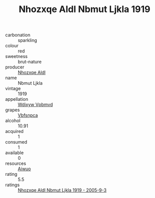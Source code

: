 :PROPERTIES:
:ID:                     2e62ad1b-e391-4ab6-b9dc-14337fa74d1c
:END:
#+TITLE: Nhozxqe Aldl Nbmut Ljkla 1919

- carbonation :: sparkling
- colour :: red
- sweetness :: brut-nature
- producer :: [[id:539af513-9024-4da4-8bd6-4dac33ba9304][Nhozxqe Aldl]]
- name :: Nbmut Ljkla
- vintage :: 1919
- appellation :: [[id:257feca2-db92-471f-871f-c09c29f79cdd][Wdixyw Vpbmvd]]
- grapes :: [[id:0ca1d5f5-629a-4d38-a115-dd3ff0f3b353][Vbfsnpca]]
- alcohol :: 10.91
- acquired :: 1
- consumed :: 1
- available :: 0
- resources :: [[id:47e01a18-0eb9-49d9-b003-b99e7e92b783][Aiwuo]]
- rating :: 5.5
- ratings :: [[id:bf44aed3-4188-4386-abc5-02350db33d46][Nhozxqe Aldl Nbmut Ljkla 1919 - 2005-9-3]]


